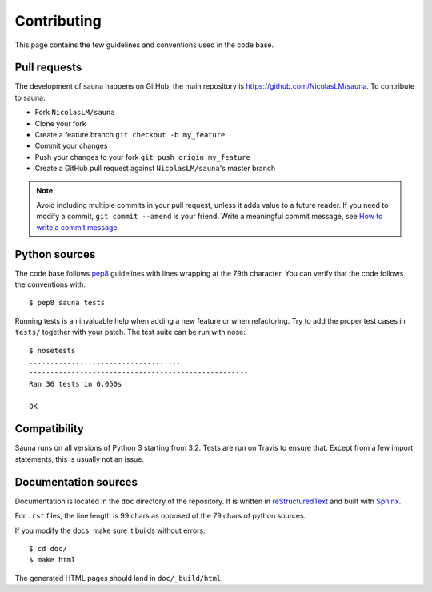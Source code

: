 .. _contributing:

Contributing
============

This page contains the few guidelines and conventions used in the code base.

Pull requests
-------------

The development of sauna happens on GitHub, the main repository is
`https://github.com/NicolasLM/sauna <https://github.com/NicolasLM/sauna>`_. To contribute to sauna:

* Fork ``NicolasLM/sauna``
* Clone your fork
* Create a feature branch ``git checkout -b my_feature``
* Commit your changes
* Push your changes to your fork ``git push origin my_feature``
* Create a GitHub pull request against ``NicolasLM/sauna``'s master branch

.. note:: Avoid including multiple commits in your pull request, unless it adds value to a future
          reader. If you need to modify a commit, ``git commit --amend`` is your friend. Write a
          meaningful commit message, see `How to write a commit message
          <http://chris.beams.io/posts/git-commit/>`_.

Python sources
--------------

The code base follows `pep8 <https://www.python.org/dev/peps/pep-0008/>`_ guidelines with lines
wrapping at the 79th character. You can verify that the code follows the conventions with::

    $ pep8 sauna tests

Running tests is an invaluable help when adding a new feature or when refactoring. Try to add the
proper test cases in ``tests/`` together with your patch. The test suite can be run with nose::

    $ nosetests
    ....................................
    ----------------------------------------------------
    Ran 36 tests in 0.050s

    OK

Compatibility
-------------

Sauna runs on all versions of Python 3 starting from 3.2. Tests are run on Travis to ensure that.
Except from a few import statements, this is usually not an issue.

Documentation sources
---------------------

Documentation is located in the ``doc`` directory of the repository. It is written in
`reStructuredText <http://docutils.sourceforge.net/docs/ref/rst/restructuredtext.html>`_ and built
with `Sphinx <http://www.sphinx-doc.org/en/stable/index.html>`_.

For ``.rst`` files, the line length is 99 chars as opposed of the 79 chars of python sources.

If you modify the docs, make sure it builds without errors::

    $ cd doc/
    $ make html

The generated HTML pages should land in ``doc/_build/html``.
